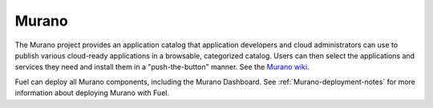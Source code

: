.. _murano-term:

Murano
------
The Murano project provides an application catalog
that application developers and cloud administrators can use
to publish various cloud-ready applications
in a browsable, categorized catalog.
Users can then select the applications and services they need
and install them in a "push-the-button" manner.
See the `Murano wiki <https://wiki.openstack.org/wiki/Murano>`_.

Fuel can deploy all Murano components, including the Murano Dashboard.
See :ref:`Murano-deployment-notes`
for more information about deploying Murano with Fuel.

